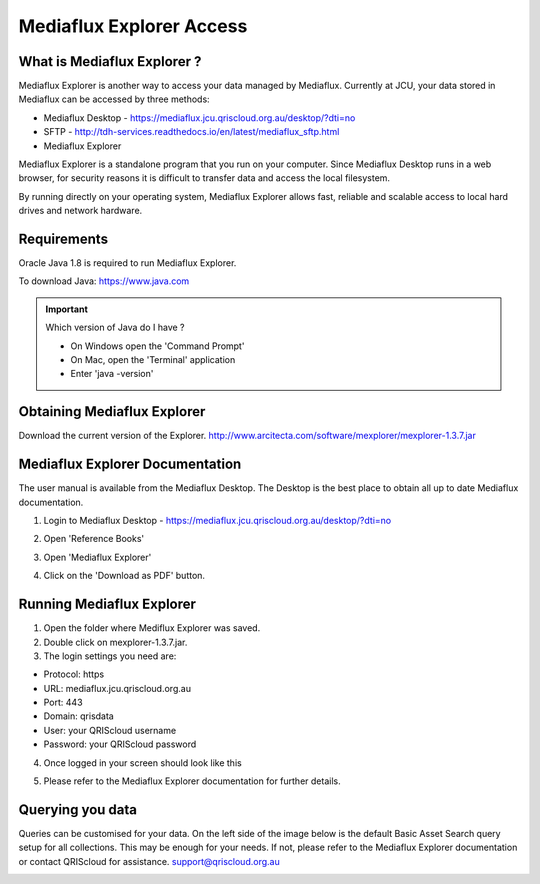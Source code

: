 Mediaflux Explorer Access
=========================

.. raw:: html

    <style>.document img { box-shadow: 0 0.5em 1em #999, 0 0.5em 2em #999; } </style>

What is Mediaflux Explorer ?
----------------------------

Mediaflux Explorer is another way to access your data managed by Mediaflux. Currently at JCU,
your data stored in Mediaflux can be accessed by three methods:

- Mediaflux Desktop - https://mediaflux.jcu.qriscloud.org.au/desktop/?dti=no
- SFTP - http://tdh-services.readthedocs.io/en/latest/mediaflux_sftp.html
- Mediaflux Explorer

Mediaflux Explorer is a standalone program that you run on your computer. Since Mediaflux
Desktop runs in a  web browser, for security reasons it is difficult to transfer data and
access the local filesystem.

By running directly on your operating system, Mediaflux Explorer allows fast, reliable
and scalable access to local hard drives and network hardware.

Requirements
------------

Oracle Java 1.8 is required to run Mediaflux Explorer.

To download Java: https://www.java.com

.. important::
   Which version of Java do I have ?

   * On Windows open the 'Command Prompt'
   * On Mac, open the 'Terminal' application
   * Enter 'java -version'

Obtaining Mediaflux Explorer
----------------------------

Download the current version of the Explorer.
http://www.arcitecta.com/software/mexplorer/mexplorer-1.3.7.jar

Mediaflux Explorer Documentation
--------------------------------

The user manual is available from the Mediaflux Desktop. The Desktop is the best
place to obtain all up to date Mediaflux documentation.

1. Login to Mediaflux Desktop - https://mediaflux.jcu.qriscloud.org.au/desktop/?dti=no

.. image:: _static/Mediaflux_login.png
   :alt: Mediaflux login page.

2. Open 'Reference Books'

.. image:: _static/Mediaflux_reference_books.png
   :alt: FileZilla new site creation.

3. Open 'Mediaflux Explorer'

.. image:: _static/Mediaflux_reference_mex.png
   :alt: FileZilla new site creation.

4. Click on the 'Download as PDF' button.

.. image:: _static/Mediaflux_book_download.png
   :alt: FileZilla new site creation.

Running Mediaflux Explorer
--------------------------

1. Open the folder where Mediflux Explorer was saved.

2. Double click on mexplorer-1.3.7.jar.

3. The login settings you need are:

- Protocol: https
- URL: mediaflux.jcu.qriscloud.org.au
- Port: 443
- Domain: qrisdata
- User: your QRIScloud username
- Password: your QRIScloud password

.. image:: _static/MEX_login.png
   :alt: Mediaflux Explorer Login.

4. Once logged in your screen should look like this

.. image:: _static/Mediaflux_Explorer.png
   :alt: Mediaflux Explorer.

5. Please refer to the Mediaflux Explorer documentation for further details.

Querying you data
-----------------

Queries can be customised for your data. On the left side of the image below is the default Basic Asset Search query setup for all collections.
This may be enough for your needs. If not, please refer to the Mediaflux Explorer documentation or contact QRIScloud for assistance. support@qriscloud.org.au

.. image:: _static/Mediaflux_Explorer_queries.png
   :alt: Mediaflux Explorer queries.
